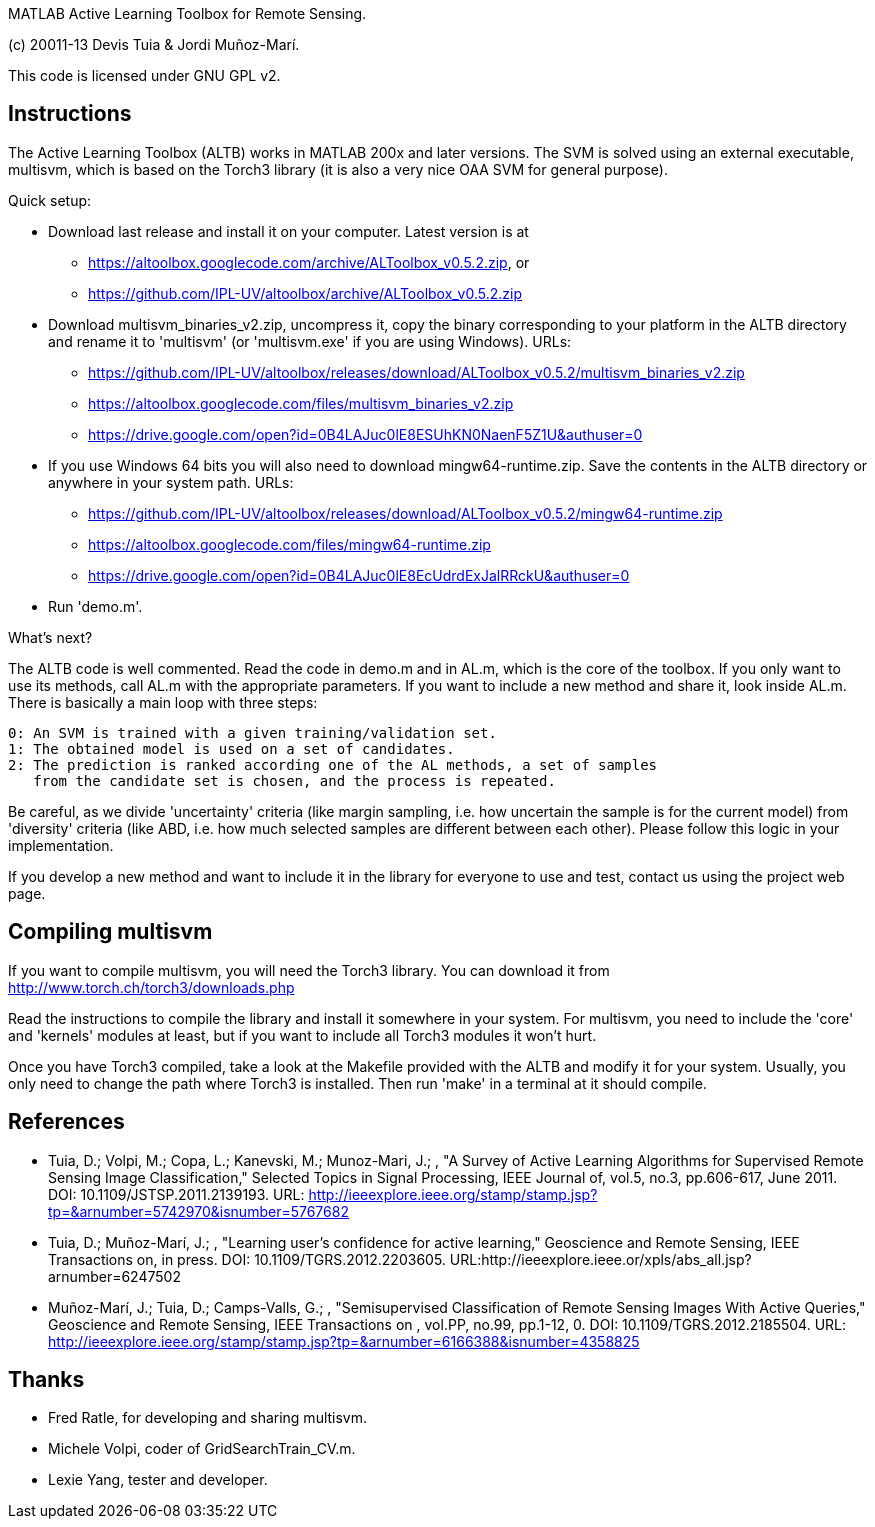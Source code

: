 MATLAB Active Learning Toolbox for Remote Sensing.

(c) 20011-13 Devis Tuia & Jordi Muñoz-Marí.

This code is licensed under GNU GPL v2.

Instructions
------------

The Active Learning Toolbox (ALTB) works in MATLAB 200x and later versions. The
SVM is solved using an external executable, multisvm, which is based on the
Torch3 library (it is also a very nice OAA SVM for general purpose).

Quick setup:

  - Download last release and install it on your computer. Latest version is at
    * https://altoolbox.googlecode.com/archive/ALToolbox_v0.5.2.zip, or
    * https://github.com/IPL-UV/altoolbox/archive/ALToolbox_v0.5.2.zip
  - Download multisvm_binaries_v2.zip, uncompress it, copy the binary
    corresponding to your platform in the ALTB directory and rename it to
    'multisvm' (or 'multisvm.exe' if you are using Windows).
    URLs:
      * https://github.com/IPL-UV/altoolbox/releases/download/ALToolbox_v0.5.2/multisvm_binaries_v2.zip
      * https://altoolbox.googlecode.com/files/multisvm_binaries_v2.zip
      * https://drive.google.com/open?id=0B4LAJuc0lE8ESUhKN0NaenF5Z1U&authuser=0
  - If you use Windows 64 bits you will also need to download
    mingw64-runtime.zip. Save the contents in the ALTB directory or anywhere in
    your system path.
    URLs:
      * https://github.com/IPL-UV/altoolbox/releases/download/ALToolbox_v0.5.2/mingw64-runtime.zip
      * https://altoolbox.googlecode.com/files/mingw64-runtime.zip
      * https://drive.google.com/open?id=0B4LAJuc0lE8EcUdrdExJalRRckU&authuser=0
  - Run 'demo.m'.

What's next?

The ALTB code is well commented. Read the code in demo.m and in AL.m, which is
the core of the toolbox. If you only want to use its methods, call AL.m with
the appropriate parameters. If you want to include a new method and share it,
look inside AL.m. There is basically a main loop with three steps:

  0: An SVM is trained with a given training/validation set.
  1: The obtained model is used on a set of candidates.
  2: The prediction is ranked according one of the AL methods, a set of samples
     from the candidate set is chosen, and the process is repeated.
     
Be careful, as we divide 'uncertainty' criteria (like margin sampling, i.e. how
uncertain the sample is for the current model) from 'diversity' criteria (like
ABD, i.e. how much selected samples are different between each other). Please
follow this logic in your implementation.

If you develop a new method and want to include it in the library for everyone
to use and test, contact us using the project web page.
     
Compiling multisvm
------------------

If you want to compile multisvm, you will need the Torch3 library. You can
download it from http://www.torch.ch/torch3/downloads.php

Read the instructions to compile the library and install it somewhere in your
system. For multisvm, you need to include the 'core' and 'kernels' modules at
least, but if you want to include all Torch3 modules it won't hurt.

Once you have Torch3 compiled, take a look at the Makefile provided with the
ALTB and modify it for your system. Usually, you only need to change the path
where Torch3 is installed. Then run 'make' in a terminal at it should compile.

References
----------

  - Tuia, D.; Volpi, M.; Copa, L.; Kanevski, M.; Munoz-Mari, J.; , "A Survey of
    Active Learning Algorithms for Supervised Remote Sensing Image
    Classification," Selected Topics in Signal Processing, IEEE Journal of,
    vol.5, no.3, pp.606-617, June 2011. DOI: 10.1109/JSTSP.2011.2139193.
    URL: http://ieeexplore.ieee.org/stamp/stamp.jsp?tp=&arnumber=5742970&isnumber=5767682
    
  - Tuia, D.; Muñoz-Marí, J.; , "Learning user's confidence for active
    learning," Geoscience and Remote Sensing, IEEE Transactions on, in press.
    DOI: 10.1109/TGRS.2012.2203605.
    URL:http://ieeexplore.ieee.or/xpls/abs_all.jsp?arnumber=6247502
    
  - Muñoz-Marí, J.; Tuia, D.; Camps-Valls, G.; , "Semisupervised Classification
    of Remote Sensing Images With Active Queries," Geoscience and Remote
    Sensing, IEEE Transactions on , vol.PP, no.99, pp.1-12, 0.
    DOI: 10.1109/TGRS.2012.2185504.
    URL: http://ieeexplore.ieee.org/stamp/stamp.jsp?tp=&arnumber=6166388&isnumber=4358825 

Thanks
------

  - Fred Ratle, for developing and sharing multisvm.
  - Michele Volpi, coder of GridSearchTrain_CV.m.
  - Lexie Yang, tester and developer.

